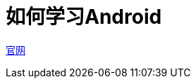 = 如何学习Android
:hp-image: /covers/cover.png
:published_at: 2017-10-07
:hp-tags: Android,
:hp-alt-title: how to learn Android

https://www.android.com/[官网]
